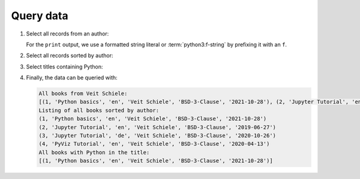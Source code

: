 Query data
==========

#. Select all records from an author:

   .. literalinclude:: query_data.py
      :language: python
      :lines: 7-11
      :lineno-start: 7

   For the ``print`` output, we use a formatted string literal or
   :term:`python3:f-string` by prefixing it with an ``f``.

#. Select all records sorted by author:

   .. literalinclude:: query_data.py
      :language: python
      :lines: 14-15
      :lineno-start: 14

#. Select titles containing Python:

   .. literalinclude:: query_data.py
      :language: python
      :lines: 20-26
      :lineno-start: 20

#. Finally, the data can be queried with:

   .. literalinclude:: query_data.py
      :language: python
      :lines: 29-
      :lineno-start: 29

   .. code-block:: rest

    All books from Veit Schiele:
    [(1, 'Python basics', 'en', 'Veit Schiele', 'BSD-3-Clause', '2021-10-28'), (2, 'Jupyter Tutorial', 'en', 'Veit Schiele', 'BSD-3-Clause', '2019-06-27'), (3, 'Jupyter Tutorial', 'de', 'Veit Schiele', 'BSD-3-Clause', '2020-10-26'), (4, 'PyViz Tutorial', 'en', 'Veit Schiele', 'BSD-3-Clause', '2020-04-13')]
    Listing of all books sorted by author:
    (1, 'Python basics', 'en', 'Veit Schiele', 'BSD-3-Clause', '2021-10-28')
    (2, 'Jupyter Tutorial', 'en', 'Veit Schiele', 'BSD-3-Clause', '2019-06-27')
    (3, 'Jupyter Tutorial', 'de', 'Veit Schiele', 'BSD-3-Clause', '2020-10-26')
    (4, 'PyViz Tutorial', 'en', 'Veit Schiele', 'BSD-3-Clause', '2020-04-13')
    All books with Python in the title:
    [(1, 'Python basics', 'en', 'Veit Schiele', 'BSD-3-Clause', '2021-10-28')]
